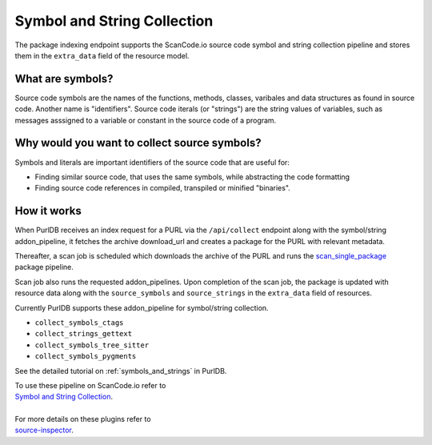 .. _symbol_and_string_collection:

============================
Symbol and String Collection
============================

The package indexing endpoint supports the ScanCode.io source code symbol and string collection
pipeline and stores them in the ``extra_data`` field of the resource model.


What are symbols?
------------------

Source code symbols are the names of the functions, methods, classes, varibales and data structures
as found in source code. Another name is "identifiers". Source code iterals (or "strings") are the
string values of variables, such as messages asssigned to a variable or constant in the source code
of a program.

Why would you want to collect source symbols?
-----------------------------------------------

Symbols and literals are important identifiers of the source code that are useful for:

- Finding similar source code, that uses the same symbols, while abstracting the code formatting
- Finding source code references in compiled, transpiled or minified "binaries".


How it works
------------

When PurlDB receives an index request for a PURL via the ``/api/collect`` endpoint along with the
symbol/string addon_pipeline, it fetches the archive download_url and creates a package for the PURL
with relevant metadata.

Thereafter, a scan job is scheduled which downloads the archive of the PURL and runs the
`scan_single_package
<https://scancodeio.readthedocs.io/en/latest/built-in-pipelines.html#scan-single-package>`_
package pipeline.

Scan job also runs the requested addon_pipelines.
Upon completion of the scan job, the package is updated with resource data along
with the ``source_symbols`` and ``source_strings`` in the ``extra_data`` field of resources.

Currently PurlDB supports these addon_pipeline for symbol/string collection.

- ``collect_symbols_ctags``
- ``collect_strings_gettext``
- ``collect_symbols_tree_sitter``
- ``collect_symbols_pygments``

See the detailed tutorial on :ref:`symbols_and_strings` in PurlDB.

.. line-block::

    To use these pipeline on ScanCode.io refer to
    `Symbol and String Collection <https://scancodeio.readthedocs.io/en/latest/tutorial_web_ui_symbol_and_string_collection.html>`_.

    For more details on these plugins refer to
    `source-inspector <https://github.com/nexB/source-inspector/blob/main/README.rst>`_.
